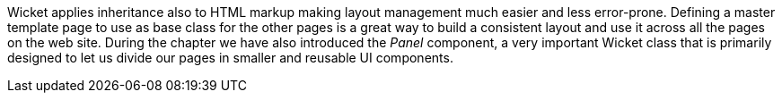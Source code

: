 

Wicket applies inheritance also to HTML markup making layout management much easier and less error-prone. Defining a master template page to use as base class for the other pages is a great way to build a consistent layout and use it across all the pages on the web site. During the chapter we have also introduced the _Panel_ component, a very important Wicket class that is primarily designed to let us divide our pages in smaller and reusable UI components.
